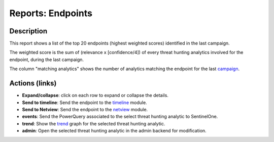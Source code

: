 Reports: Endpoints
##################

Description
***********
This report shows a list of the top 20 endpoints (highest weighted scores) identified in the last campaign.

.. image:: img/reports_endpoints.png
  :width: 1000
  :alt: img

The weighted score is the sum of (relevance x [confidence/4]) of every threat hunting analytics involved for the endpoint, during the last campaign.

The column "matching analytics" shows the number of analytics matching the endpoint for the last `campaign <intro.html#campaigns>`_.

Actions (links)
***************
- **Expand/collapse**: click on each row to expand or collapse the details.
- **Send to timeline**: Send the endpoint to the `timeline <usage_timeline.html>`_ module.
- **Send to Netview**: Send the endpoint to the `netview <usage_netview.html>`_ module.
- **events**: Send the PowerQuery associated to the select threat hunting analytic to SentinelOne.
- **trend**: Show the `trend <usage_trend.html>`_ graph for the selected threat hunting analytic.
- **admin**: Open the selected threat hunting analytic in the admin backend for modification.
